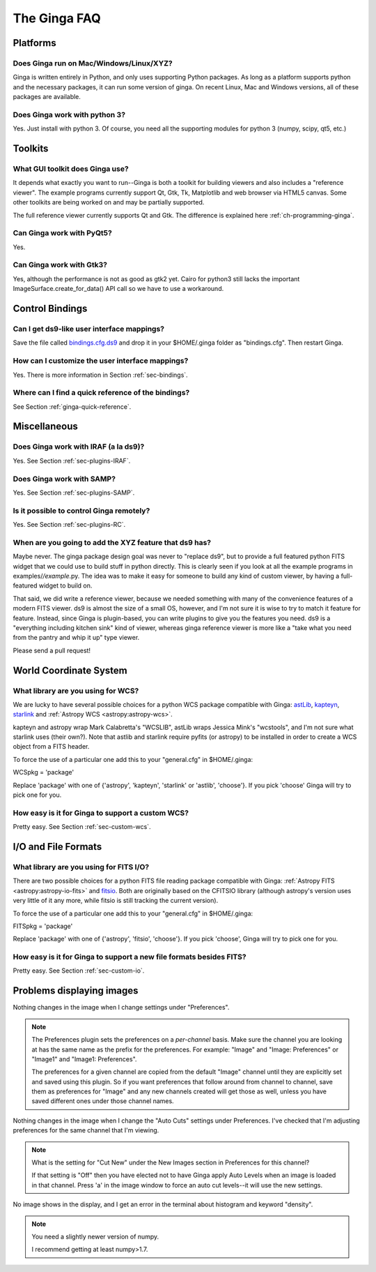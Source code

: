 .. _ginga-faq:

+++++++++++++
The Ginga FAQ
+++++++++++++

---------
Platforms
---------

Does Ginga run on Mac/Windows/Linux/XYZ?
----------------------------------------
Ginga is written entirely in Python, and only uses supporting Python
packages.  As long as a platform supports python and the necessary
packages, it can run some version of ginga.  On recent Linux, Mac and
Windows versions, all of these packages are available.

Does Ginga work with python 3?
------------------------------
Yes.  Just install with python 3.  Of course, you need all the
supporting modules for python 3 (numpy, scipy, qt5, etc.)

--------
Toolkits
--------

What GUI toolkit does Ginga use?
--------------------------------
It depends what exactly you want to run--Ginga is both a toolkit for
building viewers and also includes a "reference viewer".  The example
programs currently support Qt, Gtk, Tk, Matplotlib and web browser via
HTML5 canvas.  Some other toolkits are being worked on and may be
partially supported.

The full reference viewer currently supports Qt and Gtk.  The difference
is explained here :ref:`ch-programming-ginga`.

Can Ginga work with PyQt5?
--------------------------
Yes.

Can Ginga work with Gtk3?
-------------------------
Yes, although the performance is not as good as gtk2 yet.  Cairo for
python3 still lacks the important ImageSurface.create_for_data()
API call so we have to use a workaround.

----------------
Control Bindings
----------------

Can I get ds9-like user interface mappings?
-------------------------------------------
Save the file called `bindings.cfg.ds9
<https://raw.github.com/ejeschke/ginga/master/examples/bindings/bindings.cfg.ds9>`_
and drop it in your $HOME/.ginga folder as "bindings.cfg".
Then restart Ginga.

How can I customize the user interface mappings?
------------------------------------------------
Yes.  There is more information in Section :ref:`sec-bindings`.

Where can I find a quick reference of the bindings?
---------------------------------------------------
See Section :ref:`ginga-quick-reference`.

-------------
Miscellaneous
-------------

Does Ginga work with IRAF (a la ds9)?
-------------------------------------
Yes.  See Section :ref:`sec-plugins-IRAF`.

Does Ginga work with SAMP?
--------------------------
Yes.  See Section :ref:`sec-plugins-SAMP`.

Is it possible to control Ginga remotely?
-----------------------------------------
Yes.  See Section :ref:`sec-plugins-RC`.

When are you going to add the XYZ feature that ds9 has?
-------------------------------------------------------
Maybe never.  The ginga package design goal was never to "replace ds9",
but to provide a full featured python FITS widget that we could use to
build stuff in python directly.  This is clearly seen if you look at all
the example programs in examples/*/example*.py.  The idea was to
make it easy for someone to build any kind of custom viewer, by having a
full-featured widget to build on.

That said, we did write a reference viewer, because we needed something
with many of the convenience features of a modern FITS viewer.  ds9 is
almost the size of a small OS, however, and I'm not sure it is wise to
try to match it feature for feature.  Instead, since Ginga is
plugin-based, you can write plugins to give you the features you need.
ds9 is a "everything including kitchen sink" kind of viewer, whereas
ginga reference viewer is more like a "take what you need from the
pantry and whip it up" type viewer.

Please send a pull request!

-----------------------
World Coordinate System
-----------------------

What library are you using for WCS?
-----------------------------------
We are lucky to have several possible choices for a python WCS package
compatible with Ginga:
`astLib <http://astlib.sourceforge.net/>`_,
`kapteyn <http://www.astro.rug.nl/software/kapteyn/>`_,
`starlink <https://github.com/timj/starlink-pyast>`_ and
:ref:`Astropy WCS <astropy:astropy-wcs>`.

kapteyn and astropy wrap Mark Calabretta's "WCSLIB", astLib wraps
Jessica Mink's "wcstools", and I'm not sure what starlink uses (their own?).
Note that astlib and starlink require pyfits (or astropy) to be
installed in order to create a WCS object from a FITS header.

To force the use of a particular one add this to your "general.cfg"
in $HOME/.ginga:

WCSpkg = 'package'

Replace 'package' with one of {'astropy', 'kapteyn', 'starlink' or
'astlib', 'choose'}.  If you pick 'choose' Ginga will try to pick one
for you.

How easy is it for Ginga to support a custom WCS?
-------------------------------------------------
Pretty easy.  See Section :ref:`sec-custom-wcs`.


--------------------
I/O and File Formats
--------------------

What library are you using for FITS I/O?
----------------------------------------
There are two possible choices for a python FITS file reading package
compatible with Ginga:
:ref:`Astropy FITS <astropy:astropy-io-fits>` and
`fitsio <https://github.com/esheldon/fitsio>`_.
Both are originally based on the CFITSIO library (although astropy's
version uses very little of it any more, while fitsio is still
tracking the current version).

To force the use of a particular one add this to your "general.cfg"
in $HOME/.ginga:

FITSpkg = 'package'

Replace 'package' with one of {'astropy', 'fitsio', 'choose'}.
If you pick 'choose', Ginga will try to pick one for you.

How easy is it for Ginga to support a new file formats besides FITS?
--------------------------------------------------------------------
Pretty easy.  See Section :ref:`sec-custom-io`.

--------------------------
Problems displaying images
--------------------------
Nothing changes in the image when I change settings under "Preferences".

.. note:: The Preferences plugin sets the preferences on a *per-channel*
	  basis.  Make sure the channel you are looking at has the same
	  name as the prefix for the preferences.  For example: "Image"
	  and "Image: Preferences" or "Image1" and "Image1: Preferences".

          The preferences for a given channel are copied from the
	  default "Image" channel until they are explicitly set and
	  saved using this plugin.  So if you want preferences that
	  follow around from channel to channel, save them as
	  preferences for "Image" and any new channels created will get
	  those as well, unless you have saved different ones under
	  those channel names.

Nothing changes in the image when I change the "Auto Cuts" settings under
Preferences.  I've checked that I'm adjusting preferences for the same
channel that I'm viewing.

.. note:: What is the setting for "Cut New" under the New Images section
	  in Preferences for this channel?

          If that setting is "Off" then you have elected not to have
	  Ginga apply Auto Levels when an image is loaded in that
	  channel.  Press 'a' in the image window to force an auto cut
	  levels--it will use the new settings.

No image shows in the display, and I get an error in the terminal about
histogram and keyword "density".

.. note:: You need a slightly newer version of numpy.

          I recommend getting at least numpy>1.7.

